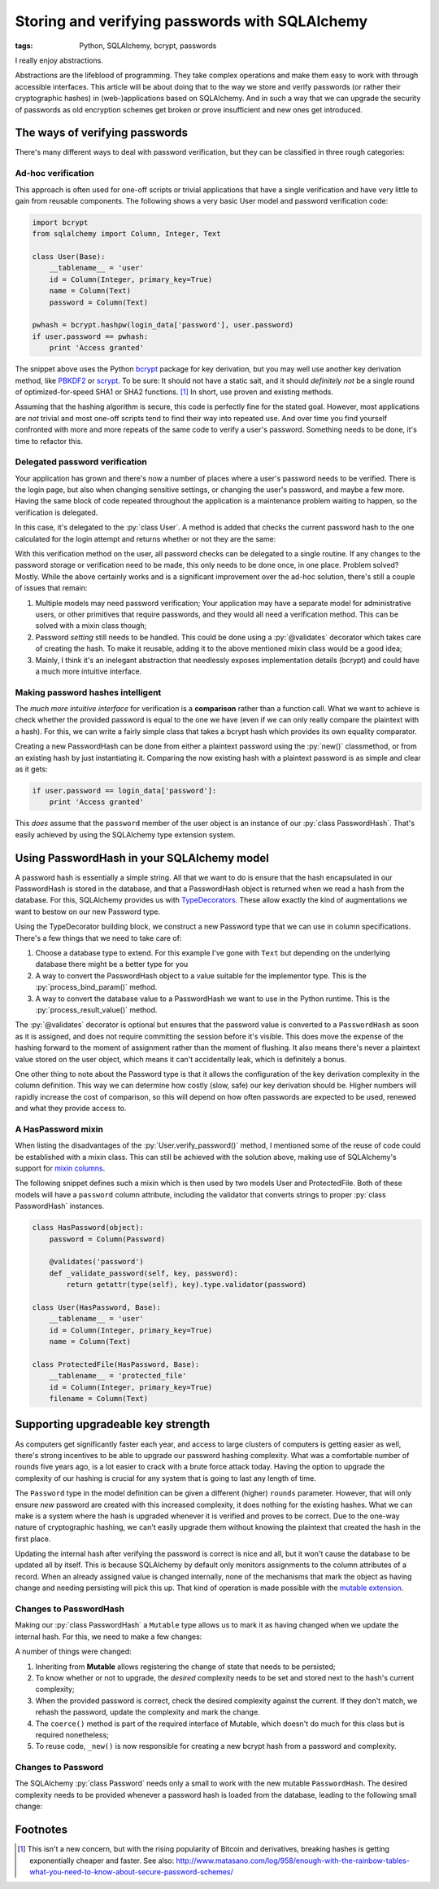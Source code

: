 Storing and verifying passwords with SQLAlchemy
###############################################

:tags: Python, SQLAlchemy, bcrypt, passwords

I really enjoy abstractions.

Abstractions are the lifeblood of programming. They take complex operations and make them easy to work with through accessible interfaces. This article will be about doing that to the way we store and verify passwords (or rather their cryptographic hashes) in (web-)applications based on SQLAlchemy. And in such a way that we can upgrade the security of passwords as old encryption schemes get broken or prove insufficient and new ones get introduced.


The ways of verifying passwords
===============================

There's many different ways to deal with password verification, but they can be classified in three rough categories:


Ad-hoc verification
-----------------------

This approach is often used for one-off scripts or trivial applications that have a single verification and have very little to gain from reusable components. The following shows a very basic User model and password verification code:

.. code-block:: python

    import bcrypt
    from sqlalchemy import Column, Integer, Text

    class User(Base):
        __tablename__ = 'user'
        id = Column(Integer, primary_key=True)
        name = Column(Text)
        password = Column(Text)

    pwhash = bcrypt.hashpw(login_data['password'], user.password)
    if user.password == pwhash:
        print 'Access granted'

The snippet above uses the Python bcrypt_ package for key derivation, but you may well use another key derivation method, like PBKDF2_ or scrypt_. To be sure: It should not have a static salt, and it should *definitely not* be a single round of optimized-for-speed SHA1 or SHA2 functions. [#fast-hashes]_ In short, use proven and existing methods.

Assuming that the hashing algorithm is secure, this code is perfectly fine for the stated goal. However, most applications are *not* trivial and most one-off scripts tend to find their way into repeated use. And over time you find yourself confronted with more and more repeats of the same code to verify a user's password. Something needs to be done, it's time to refactor this.


Delegated password verification
-------------------------------

Your application has grown and there's now a number of places where a user's password needs to be verified. There is the login page, but also when changing sensitive settings, or changing the user's password, and maybe a few more. Having the same block of code repeated throughout the application is a maintenance problem waiting to happen, so the verification is delegated.

In this case, it's delegated to the :py:`class User`. A method is added that checks the current password hash to the one calculated for the login attempt and returns whether or not they are the same:

.. code-block:: python
    :hl_lines: 10 11 12

    import bcrypt
    from sqlalchemy import Column, Integer, Text

    class User(Base):
        __tablename__ = 'user'
        id = Column(Integer, primary_key=True)
        name = Column(Text)
        password = Column(Text)

        def verify_password(self, password):
            pwhash = bcrypt.bashpw(password, self.password)
            return self.password == pwhash

    if user.verify_password(login_data['password']):
        print 'Access granted'

With this verification method on the user, all password checks can be delegated to a single routine. If any changes to the password storage or verification need to be made, this only needs to be done once, in one place. Problem solved? Mostly. While the above certainly works and is a significant improvement over the ad-hoc solution, there's still a couple of issues that remain:

1. Multiple models may need password verification; Your application may have a separate model for administrative users, or other primitives that require passwords, and they would all need a verification method. This can be solved with a mixin class though;
2. Password *setting* still needs to be handled. This could be done using a :py:`@validates` decorator which takes care of creating the hash. To make it reusable, adding it to the above mentioned mixin class would be a good idea;
3. Mainly, I think it's an inelegant abstraction that needlessly exposes implementation details (bcrypt) and could have a much more intuitive interface.


Making password hashes intelligent
----------------------------------

The *much more intuitive interface* for verification is a **comparison** rather than a function call. What we want to achieve is check whether the provided password is equal to the one we have (even if we can only really compare the plaintext with a hash). For this, we can write a fairly simple class that takes a bcrypt hash which provides its own equality comparator.

.. code-block:: python
    :linenos: table

    import bcrypt

    class PasswordHash(object):
        def __init__(self, hash_):
            assert len(hash_) == 60, 'bcrypt hash should be 60 chars.'
            assert hash_.count('$'), 'bcrypt hash should have 3x "$".'
            self.hash = str(hash_)
            self.rounds = int(self.hash.split('$')[2])

        def __eq__(self, candidate):
            """Hashes the candidate string and compares it to the stored hash."""
            if isinstance(candidate, basestring):
                if isinstance(candidate, unicode):
                    candidate = candidate.encode('utf8')
                return bcrypt.hashpw(candidate, self.hash) == self.hash
            return False

        def __repr__(self):
            """Simple object representation."""
            return '<{}>'.format(type(self).__name__)

        @classmethod
        def new(cls, password, rounds):
            """Creates a PasswordHash from the given password."""
            if isinstance(password, unicode):
                password = password.encode('utf8')
            return cls(bcrypt.hashpw(password, bcrypt.gensalt(rounds)))


Creating a new PasswordHash can be done from either a plaintext password using the :py:`new()` classmethod, or from an existing hash by just instantiating it. Comparing the now existing hash with a plaintext password is as simple and clear as it gets:

.. code-block:: python

    if user.password == login_data['password']:
        print 'Access granted'

This *does* assume that the ``password`` member of the user object is an instance of our :py:`class PasswordHash`. That's easily achieved by using the SQLAlchemy type extension system.


Using PasswordHash in your SQLAlchemy model
===========================================

A password hash is essentially a simple string. All that we want to do is ensure that the hash encapsulated in our PasswordHash is stored in the database, and that a PasswordHash object is returned when we read a hash from the database. For this, SQLAlchemy provides us with TypeDecorators__. These allow exactly the kind of augmentations we want to bestow on our new Password type.

__ `sqla typedecorator`_

Using the TypeDecorator building block, we construct a new Password type that we can use in column specifications. There's a few things that we need to take care of:

1. Choose a database type to extend. For this example I've gone with ``Text`` but depending on the underlying database there might be a better type for you
2. A way to convert the PasswordHash object to a value suitable for the implementor type. This is the :py:`process_bind_param()` method.
3. A way to convert the database value to a PasswordHash we want to use in the Python runtime. This is the :py:`process_result_value()` method.

.. code-block:: python
    :linenos: table
    :hl_lines: 44 46 47 48

    from sqlalchemy import Column, Integer, Text, TypeDecorator
    from sqlalchemy.orm import validates

    class Password(TypeDecorator):
        """Allows storing and retrieving password hashes using PasswordHash."""
        impl = Text

        def __init__(self, rounds=12, **kwds):
            self.rounds = rounds
            super(Password, self).__init__(**kwds)

        def process_bind_param(self, value, dialect):
            """Ensure the value is a PasswordHash and then return its hash."""
            return self._convert(value).hash

        def process_result_value(self, value, dialect):
            """Convert the hash to a PasswordHash, if it's non-NULL."""
            if value is not None:
                return PasswordHash(value)

        def validator(self, password):
            """Provides a validator/converter for @validates usage."""
            return self._convert(password)

        def _convert(self, value):
            """Returns a PasswordHash from the given string.

            PasswordHash instances or None values will return unchanged.
            Strings will be hashed and the resulting PasswordHash returned.
            Any other input will result in a TypeError.
            """
            if isinstance(value, PasswordHash):
                return value
            elif isinstance(value, basestring):
                return PasswordHash.new(value, self.rounds)
            elif value is not None:
                raise TypeError(
                    'Cannot convert {} to a PasswordHash'.format(type(value)))

    class User(Base):
        __tablename__ = 'user'
        id = Column(Integer, primary_key=True)
        name = Column(Text)
        password = Column(Password, rounds=14)

        @validates('password')
        def _validate_password(self, key, password):
            return getattr(type(self), key).type.validator(password)


The :py:`@validates` decorator is optional but ensures that the password value is converted to a ``PasswordHash`` as soon as it is assigned, and does not require committing the session before it's visible. This does move the expense of the hashing forward to the moment of assignment rather than the moment of flushing. It also means there's never a plaintext value stored on the user object, which means it can't accidentally leak, which is definitely a bonus.

One other thing to note about the Password type is that it allows the configuration of the key derivation complexity in the column definition. This way we can determine how costly (slow, safe) our key derivation should be. Higher numbers will rapidly increase the cost of comparison, so this will depend on how often passwords are expected to be used, renewed and what they provide access to.


A HasPassword mixin
-------------------

When listing the disadvantages of the :py:`User.verify_password()` method, I mentioned some of the reuse of code could be established with a mixin class. This can still be achieved with the solution above, making use of SQLAlchemy's support for `mixin columns`_.

The following snippet defines such a mixin which is then used by two models User and ProtectedFile. Both of these models will have a ``password`` column attribute, including the validator that converts strings to proper :py:`class PasswordHash` instances.

.. code-block:: python

    class HasPassword(object):
        password = Column(Password)

        @validates('password')
        def _validate_password(self, key, password):
            return getattr(type(self), key).type.validator(password)

    class User(HasPassword, Base):
        __tablename__ = 'user'
        id = Column(Integer, primary_key=True)
        name = Column(Text)

    class ProtectedFile(HasPassword, Base):
        __tablename__ = 'protected_file'
        id = Column(Integer, primary_key=True)
        filename = Column(Text)


Supporting upgradeable key strength
===================================

As computers get significantly faster each year, and access to large clusters of computers is getting easier as well, there's strong incentives to be able to upgrade our password hashing complexity. What was a comfortable number of rounds five years ago, is a lot easier to crack with a brute force attack today. Having the option to upgrade the complexity of our hashing is crucial for any system that is going to last any length of time.

The ``Password`` type in the model definition can be given a different (higher) ``rounds`` parameter. However, that will only ensure *new* password are created with this increased complexity, it does nothing for the existing hashes. What we can make is a system where the hash is upgraded whenever it is verified and proves to be correct. Due to the one-way nature of cryptographic hashing, we can't easily upgrade them without knowing the plaintext that created the hash in the first place.

Updating the internal hash after verifying the password is correct is nice and all, but it won't cause the database to be updated all by itself. This is because SQLAlchemy by default only monitors assignments to the column attributes of a record. When an already assigned value is changed internally, none of the mechanisms that mark the object as having change and needing persisting will pick this up. That kind of operation is made possible with the `mutable extension`_.


Changes to PasswordHash
-----------------------

Making our :py:`class PasswordHash` a ``Mutable`` type allows us to mark it as having changed when we update the internal hash. For this, we need to make a few changes:

.. code-block:: python
    :linenos: table
    :hl_lines: 1 2 7 19 20 21 22

    class PasswordHash(Mutable):
        def __init__(self, hash_, rounds=None):
            assert len(hash_) == 60, 'bcrypt hash should be 60 chars.'
            assert hash_.count('$'), 'bcrypt hash should have 3x "$".'
            self.hash = str(hash_)
            self.rounds = int(self.hash.split('$')[2])
            self.desired_rounds = rounds or self.rounds

        def __eq__(self, candidate):
            """Hashes the candidate string and compares it to the stored hash.

            If the current and desired number of rounds differ, the password is
            re-hashed with the desired number of rounds and updated with the results.
            This will also mark the object as having changed (and thus need updating).
            """
            if isinstance(candidate, basestring):
                if isinstance(candidate, unicode):
                    candidate = candidate.encode('utf8')
                if self.hash == bcrypt.hashpw(candidate, self.hash):
                    if self.rounds != self.desired_rounds:
                        self._rehash(candidate)
                    return True
            return False

        def __repr__(self):
            """Simple object representation."""
            return '<{}>'.format(type(self).__name__)

        @classmethod
        def coerce(cls, key, value):
            """Ensure that loaded values are PasswordHashes."""
            if isinstance(value, PasswordHash):
                return value
            return super(PasswordHash, cls).coerce(key, value)

        @classmethod
        def new(cls, password, rounds):
            """Returns a new PasswordHash object for the given password and rounds."""
            if isinstance(password, unicode):
                password = password.encode('utf8')
            return cls(cls._new(password, rounds))

        @staticmethod
        def _new(password, rounds):
            """Returns a new bcrypt hash for the given password and rounds."""
            return bcrypt.hashpw(password, bcrypt.gensalt(rounds))

        def _rehash(self, password):
            """Recreates the internal hash and marks the object as changed."""
            self.hash = self._new(password, self.desired_rounds)
            self.rounds = self.desired_rounds
            self.changed()

A number of things were changed:

1. Inheriting from **Mutable** allows registering the change of state that needs to be persisted;
2. To know whether or not to upgrade, the *desired* complexity needs to be set and stored next to the hash's current complexity;
3. When the provided password is correct, check the desired complexity against the current. If they don't match, we rehash the password, update the complexity and mark the change.
4. The ``coerce()`` method is part of the required interface of Mutable, which doesn't do much for this class but is required nonetheless;
5. To reuse code, ``_new()`` is now responsible for creating a new bcrypt hash from a password and complexity.


Changes to Password
-------------------

The SQLAlchemy :py:`class Password` needs only a small to work with the new mutable ``PasswordHash``. The desired complexity needs to be provided whenever a password hash is loaded from the database, leading to the following small change:

.. code-block:: python
    :linenos: table
    :hl_lines: 16

    class Password(TypeDecorator):
        """Allows storing and retrieving password hashes using PasswordHash."""
        impl = Text
    
        def __init__(self, rounds=12, **kwds):
            self.rounds = rounds
            super(Password, self).__init__(**kwds)
    
        def process_bind_param(self, value, dialect):
            """Ensure the value is a PasswordHash and then return its hash."""
            return self._convert(value).hash
    
        def process_result_value(self, value, dialect):
            """Convert the hash to a PasswordHash, if it's non-NULL."""
            if value is not None:
                return PasswordHash(value, rounds=self.rounds)
    
        def validator(self, password):
            """Provides a validator/converter for @validates usage."""
            return self._convert(password)
    
        def _convert(self, value):
            """Returns a PasswordHash from the given string.
    
            PasswordHash instances or None values will return unchanged.
            Strings will be hashed and the resulting PasswordHash returned.
            Any other input will result in a TypeError.
            """
            if isinstance(value, PasswordHash):
                return value
            elif isinstance(value, basestring):
                return PasswordHash.new(value, self.rounds)
            elif value is not None:
                raise TypeError(
                    'Cannot convert {} to a PasswordHash'.format(type(value)))


Footnotes
=========

..  [#fast-hashes] This isn't a new concern, but with the rising popularity of Bitcoin and derivatives, breaking hashes is getting exponentially cheaper and faster. See also: `http://www.matasano.com/log/958/enough-with-the-rainbow-tables-what-you-need-to-know-about-secure-password-schemes/`__

__ `enough with the rainbow tables`_

..  _bcrypt: https://github.com/pyca/bcrypt/
..  _enough with the rainbow tables: http://web.archive.org/web/20080822090959/http://www.matasano.com/log/958/enough-with-the-rainbow-tables-what-you-need-to-know-about-secure-password-schemes/
..  _mixin columns: http://docs.sqlalchemy.org/en/rel_1_0/orm/extensions/declarative/mixins.html#mixing-in-columns
..  _mutable extension: http://docs.sqlalchemy.org/en/rel_1_0/orm/extensions/mutable.html
..  _pbkdf2: https://en.wikipedia.org/wiki/PBKDF2
..  _scrypt: https://en.wikipedia.org/wiki/Scrypt
..  _sqla typedecorator: http://docs.sqlalchemy.org/en/rel_1_0/core/custom_types.html#augmenting-existing-types
